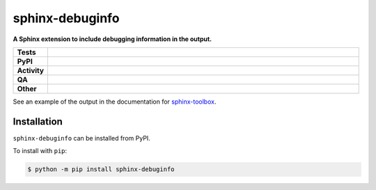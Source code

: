 #################
sphinx-debuginfo
#################

.. start short_desc

**A Sphinx extension to include debugging information in the output.**

.. end short_desc


.. start shields

.. list-table::
	:stub-columns: 1
	:widths: 10 90

	* - Tests
	  - |actions_linux| |actions_windows| |actions_macos| |coveralls|
	* - PyPI
	  - |pypi-version| |supported-versions| |supported-implementations| |wheel|
	* - Activity
	  - |commits-latest| |commits-since| |maintained| |pypi-downloads|
	* - QA
	  - |codefactor| |actions_flake8| |actions_mypy| |pre_commit_ci|
	* - Other
	  - |license| |language| |requires|

.. |actions_linux| image:: https://github.com/sphinx-toolbox/sphinx-debuginfo/workflows/Linux/badge.svg
	:target: https://github.com/sphinx-toolbox/sphinx-debuginfo/actions?query=workflow%3A%22Linux%22
	:alt: Linux Test Status

.. |actions_windows| image:: https://github.com/sphinx-toolbox/sphinx-debuginfo/workflows/Windows/badge.svg
	:target: https://github.com/sphinx-toolbox/sphinx-debuginfo/actions?query=workflow%3A%22Windows%22
	:alt: Windows Test Status

.. |actions_macos| image:: https://github.com/sphinx-toolbox/sphinx-debuginfo/workflows/macOS/badge.svg
	:target: https://github.com/sphinx-toolbox/sphinx-debuginfo/actions?query=workflow%3A%22macOS%22
	:alt: macOS Test Status

.. |actions_flake8| image:: https://github.com/sphinx-toolbox/sphinx-debuginfo/workflows/Flake8/badge.svg
	:target: https://github.com/sphinx-toolbox/sphinx-debuginfo/actions?query=workflow%3A%22Flake8%22
	:alt: Flake8 Status

.. |actions_mypy| image:: https://github.com/sphinx-toolbox/sphinx-debuginfo/workflows/mypy/badge.svg
	:target: https://github.com/sphinx-toolbox/sphinx-debuginfo/actions?query=workflow%3A%22mypy%22
	:alt: mypy status

.. |requires| image:: https://requires.io/github/sphinx-toolbox/sphinx-debuginfo/requirements.svg?branch=master
	:target: https://requires.io/github/sphinx-toolbox/sphinx-debuginfo/requirements/?branch=master
	:alt: Requirements Status

.. |coveralls| image:: https://img.shields.io/coveralls/github/sphinx-toolbox/sphinx-debuginfo/master?logo=coveralls
	:target: https://coveralls.io/github/sphinx-toolbox/sphinx-debuginfo?branch=master
	:alt: Coverage

.. |codefactor| image:: https://img.shields.io/codefactor/grade/github/sphinx-toolbox/sphinx-debuginfo?logo=codefactor
	:target: https://www.codefactor.io/repository/github/sphinx-toolbox/sphinx-debuginfo
	:alt: CodeFactor Grade

.. |pypi-version| image:: https://img.shields.io/pypi/v/sphinx-debuginfo
	:target: https://pypi.org/project/sphinx-debuginfo/
	:alt: PyPI - Package Version

.. |supported-versions| image:: https://img.shields.io/pypi/pyversions/sphinx-debuginfo?logo=python&logoColor=white
	:target: https://pypi.org/project/sphinx-debuginfo/
	:alt: PyPI - Supported Python Versions

.. |supported-implementations| image:: https://img.shields.io/pypi/implementation/sphinx-debuginfo
	:target: https://pypi.org/project/sphinx-debuginfo/
	:alt: PyPI - Supported Implementations

.. |wheel| image:: https://img.shields.io/pypi/wheel/sphinx-debuginfo
	:target: https://pypi.org/project/sphinx-debuginfo/
	:alt: PyPI - Wheel

.. |license| image:: https://img.shields.io/github/license/sphinx-toolbox/sphinx-debuginfo
	:target: https://github.com/sphinx-toolbox/sphinx-debuginfo/blob/master/LICENSE
	:alt: License

.. |language| image:: https://img.shields.io/github/languages/top/sphinx-toolbox/sphinx-debuginfo
	:alt: GitHub top language

.. |commits-since| image:: https://img.shields.io/github/commits-since/sphinx-toolbox/sphinx-debuginfo/v0.1.1
	:target: https://github.com/sphinx-toolbox/sphinx-debuginfo/pulse
	:alt: GitHub commits since tagged version

.. |commits-latest| image:: https://img.shields.io/github/last-commit/sphinx-toolbox/sphinx-debuginfo
	:target: https://github.com/sphinx-toolbox/sphinx-debuginfo/commit/master
	:alt: GitHub last commit

.. |maintained| image:: https://img.shields.io/maintenance/yes/2021
	:alt: Maintenance

.. |pypi-downloads| image:: https://img.shields.io/pypi/dm/sphinx-debuginfo
	:target: https://pypi.org/project/sphinx-debuginfo/
	:alt: PyPI - Downloads

.. |pre_commit_ci| image:: https://results.pre-commit.ci/badge/github/sphinx-toolbox/sphinx-debuginfo/master.svg
	:target: https://results.pre-commit.ci/latest/github/sphinx-toolbox/sphinx-debuginfo/master
	:alt: pre-commit.ci status

.. end shields

See an example of the output in the documentation for
`sphinx-toolbox <https://sphinx-toolbox.readthedocs.io/en/latest/_debug/>`_.

Installation
--------------

.. start installation

``sphinx-debuginfo`` can be installed from PyPI.

To install with ``pip``:

.. code-block:: bash

	$ python -m pip install sphinx-debuginfo

.. end installation
